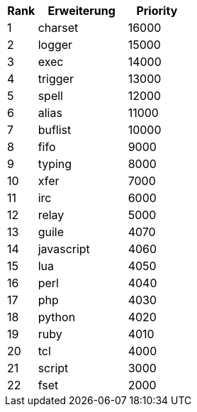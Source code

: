 //
// This file is auto-generated by script docgen.py.
// DO NOT EDIT BY HAND!
//

// tag::plugins_priority[]
[width="30%",cols="1,3,2",options="header"]
|===
| Rank | Erweiterung | Priority
| 1 | charset | 16000
| 2 | logger | 15000
| 3 | exec | 14000
| 4 | trigger | 13000
| 5 | spell | 12000
| 6 | alias | 11000
| 7 | buflist | 10000
| 8 | fifo | 9000
| 9 | typing | 8000
| 10 | xfer | 7000
| 11 | irc | 6000
| 12 | relay | 5000
| 13 | guile | 4070
| 14 | javascript | 4060
| 15 | lua | 4050
| 16 | perl | 4040
| 17 | php | 4030
| 18 | python | 4020
| 19 | ruby | 4010
| 20 | tcl | 4000
| 21 | script | 3000
| 22 | fset | 2000
|===
// end::plugins_priority[]
